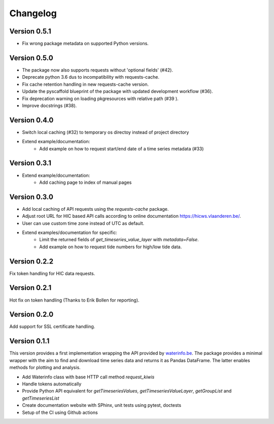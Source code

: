 =========
Changelog
=========

Version 0.5.1
=============

- Fix wrong package metadata on supported Python versions.

Version 0.5.0
=============

- The package now also supports requests without 'optional fields' (#42).
- Deprecate python 3.6 dus to incompatibility with requests-cache.
- Fix cache retention handling in new requests-cache version.
- Update the pyscaffold blueprint of the package with updated development workflow (#36).
- Fix deprecation warning on loading pkgresources with relative path (#39 ).
- Improve docstrings (#38).


Version 0.4.0
=============

- Switch local caching (#32) to temporary os directoy instead of project directory
- Extend example/documentation:
    - Add example on how to request start/end date of a time series metadata (#33)

Version 0.3.1
=============

- Extend example/documentation:
    - Add caching page to index of manual pages

Version 0.3.0
=============

- Add local caching of API requests using the `requests-cache` package.
- Adjust root URL for HIC based API calls according to online documentation https://hicws.vlaanderen.be/.
- User can use custom time zone instead of UTC as default.
- Extend examples/documentation for specific:
    - Limit the returned fields of `get_timeseries_value_layer` with `metadata=False`.
    - Add example on how to request tide numbers for high/low tide data.

Version 0.2.2
=============

Fix token handling for HIC data requests.

Version 0.2.1
=============

Hot fix on token handling (Thanks to Erik Bollen for reporting).

Version 0.2.0
=============

Add support for SSL certificate handling.

Version 0.1.1
=============

This version provides a first implementation wrapping the API provided by `waterinfo.be <https://www.waterinfo.be/>`_. The package provides a minimal
wrapper with the aim to find and download time series data and returns it as Pandas DataFrame. The latter enables methods for plotting and analysis.

- Add Waterinfo class with base HTTP call method `request_kiwis`
- Handle tokens automatically
- Provide Python API equivalent for `getTimeseriesValues`, `getTimeseriesValueLayer`, `getGroupList` and `getTimeseriesList`
- Create documentation website with SPhinx, unit tests using pytest, doctests
- Setup of the CI using Github actions
